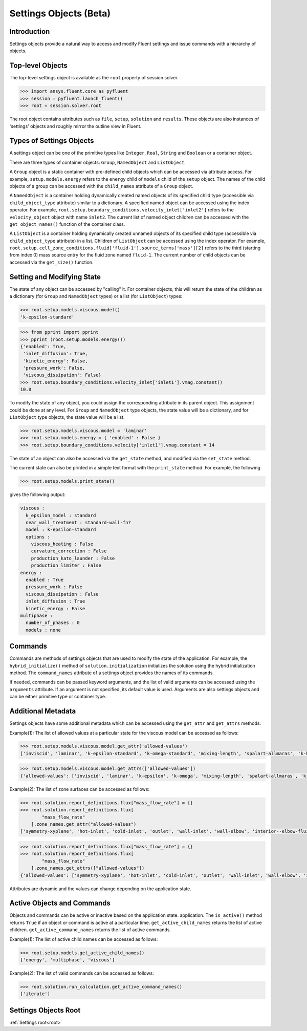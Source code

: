 .. _ref_settings:

Settings Objects (Beta)
=======================

Introduction
------------

Settings objects provide a natural way to access and modify Fluent settings and
issue commands with a hierarchy of objects.

Top-level Objects
-----------------

The top-level settings object is available as the ``root`` property of session.solver.

.. code-block::

  >>> import ansys.fluent.core as pyfluent
  >>> session = pyfluent.launch_fluent()
  >>> root = session.solver.root

The root object contains attributes such as ``file``, ``setup``,
``solution`` and ``results``.  These objects are also instances of 'settings'
objects and roughly mirror the outline view in Fluent.

Types of Settings Objects
-------------------------

A settings object can be one of the primitive types like ``Integer``, ``Real``,
``String`` and ``Boolean`` or a container object.

There are three types of container objects: ``Group``, ``NamedObject`` and
``ListObject``.

A ``Group`` object is a static container with pre-defined child objects which
can be accessed via attribute access. For example, ``setup.models.energy``
refers to the ``energy`` child of ``models`` child of the ``setup`` object. The
names of the child objects of a group can be accessed with the ``child_names``
attribute of a ``Group`` object.

A ``NamedObject`` is a container holding dynamically created named objects of
its specified child type (accessible via ``child_object_type`` attribute)
similar to a dictionary. A specified named object can be accessed using the
index operator. For example,
``root.setup.boundary_conditions.velocity_inlet['inlet2']`` refers to the
``velocity_object`` object with name ``inlet2``. The current list of named
object children can be accessed with the ``get_object_names()`` function of the
container class.

A ``ListObject`` is a container holding dynamically created unnamed objects of
its specified child type (accessible via ``child_object_type`` attribute) in a
list. Children of ``ListObject`` can be accessed using the index operator. For
example,
``root.setup.cell_zone_conditions.fluid['fluid-1'].source_terms['mass'][2]``
refers to the third (starting from index 0) mass source entry for the fluid zone
named ``fluid-1``. The current number of child objects can be accessed via the
``get_size()`` function.
 

Setting and Modifying State
---------------------------

The state of any object can be accessed by "calling" it. For container objects,
this will return the state of the children as a dictionary (for ``Group`` and
``NamedObject`` types) or a list (for ``ListObject``) types:

.. code-block::

  >>> root.setup.models.viscous.model()
  'k-epsilon-standard'

.. code-block::

  >>> from pprint import pprint
  >>> pprint (root.setup.models.energy())
  {'enabled': True,
   'inlet_diffusion': True,
   'kinetic_energy': False,
   'pressure_work': False,
   'viscous_dissipation': False}
  >>> root.setup.boundary_conditions.velocity_inlet['inlet1'].vmag.constant()
  10.0

To modify the state of any object, you could assign the corresponding attribute
in its parent object. This assignment could be done at any level. For ``Group``
and ``NamedObject`` type objects, the state value will be a dictionary, and for
``ListObject`` type objects, the state value will be a list.

.. code-block::

  >>> root.setup.models.viscous.model = 'laminar'
  >>> root.setup.models.energy = { 'enabled' : False }
  >>> root.setup.boundary_conditions.velocity['inlet1'].vmag.constant = 14

The state of an object can also be accessed via the ``get_state`` method, and
modified via the ``set_state`` method.

The current state can also be printed in a simple text format with the
``print_state`` method. For example, the following

.. code-block::

  >>> root.setup.models.print_state()

gives the following output:
  
.. code-block::

  viscous :
    k_epsilon_model : standard
    near_wall_treatment : standard-wall-fn?
    model : k-epsilon-standard
    options :
      viscous_heating : False
      curvature_correction : False
      production_kato_launder : False
      production_limiter : False
  energy :
    enabled : True
    pressure_work : False
    viscous_dissipation : False
    inlet_diffusion : True
    kinetic_energy : False
  multiphase :
    number_of_phases : 0
    models : none

Commands
--------

Commands are methods of settings objects that are used to modify the state of
the application. For example, the ``hybrid_initialize()`` method of
``solution.initialization`` initializes the solution using the hybrid
initialization method. The ``command_names`` attribute of a settings object
provides the names of its commands.

If needed, commands can be passed keyword arguments, and the list of valid
arguments can be accessed using the ``arguments`` attribute.  If an argument is
not specified, its default value is used. Arguments are also settings objects
and can be either primitive type or container type.

Additional Metadata
-------------------

Settings objects have some additional metadata which can be accessed using the
``get_attr`` and ``get_attrs`` methods. 

Example(1): The list of allowed values at a particular state for the viscous
model can be accessed as follows:

.. code-block::

  >>> root.setup.models.viscous.model.get_attr('allowed-values')
  ['inviscid', 'laminar', 'k-epsilon-standard', 'k-omega-standard', 'mixing-length', 'spalart-allmaras', 'k-kl-w', 'transition-sst', 'reynolds-stress', 'scale-adaptive-simulation', 'detached-eddy-simulation', 'large-eddy-simulation']
  
.. code-block::

  >>> root.setup.models.viscous.model.get_attrs(['allowed-values'])
  {'allowed-values': ['inviscid', 'laminar', 'k-epsilon', 'k-omega', 'mixing-length', 'spalart-allmaras', 'k-kl-w', 'transition-sst', 'reynolds-stress', 'scale-adaptive-simulation', 'detached-eddy-simulation', 'large-eddy-simulation']}

Example(2): The list of zone surfaces can be accessed as follows:

.. code-block::

  >>> root.solution.report_definitions.flux["mass_flow_rate"] = {}
  >>> root.solution.report_definitions.flux[
          "mass_flow_rate"
      ].zone_names.get_attr("allowed-values")
  ['symmetry-xyplane', 'hot-inlet', 'cold-inlet', 'outlet', 'wall-inlet', 'wall-elbow', 'interior--elbow-fluid']

.. code-block::

  >>> root.solution.report_definitions.flux["mass_flow_rate"] = {}
  >>> root.solution.report_definitions.flux[
          "mass_flow_rate"
      ].zone_names.get_attrs(["allowed-values"])
  {'allowed-values': ['symmetry-xyplane', 'hot-inlet', 'cold-inlet', 'outlet', 'wall-inlet', 'wall-elbow', 'interior--elbow-fluid']}

Attributes are dynamic and the values can change depending on the application
state.

Active Objects and Commands
---------------------------

Objects and commands can be active or inactive based on the application state.
application. The ``is_active()`` method returns ``True`` if an object or command
is active at a particular time. ``get_active_child_names`` returns the list of
active children. ``get_active_command_names`` returns the list of active
commands.

Example(1): The list of active child names can be accessed as follows:

.. code-block::

  >>> root.setup.models.get_active_child_names()
  ['energy', 'multiphase', 'viscous']

Example(2): The list of valid commands can be accessed as follows:

.. code-block::

  >>> root.solution.run_calculation.get_active_command_names()
  ['iterate']

Settings Objects Root
---------------------
:ref:`Settings root<root>`
